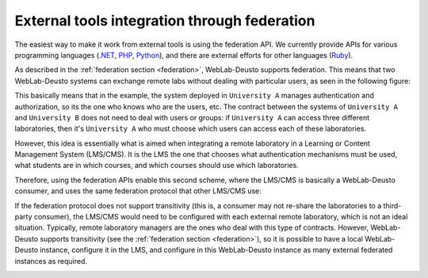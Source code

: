 .. _external_tools_federation:

External tools integration through federation
=============================================

The easiest way to make it work from external tools is using the federation API.
We currently provide APIs for various programming languages (`.NET
<https://github.com/weblabdeusto/weblabdeusto/tree/master/server/consumers/dotnet>`_,
`PHP
<https://github.com/weblabdeusto/weblabdeusto/tree/master/server/consumers/php>`_, `Python <https://github.com/weblabdeusto/weblabdeusto/blob/master/server/src/weblab/core/coordinator/clients/weblabdeusto.py>`_),
and there are external efforts for other languages (`Ruby
<https://github.com/lms4labs/deustorb>`_).

As described in the :ref:`federation section <federation>`, WebLab-Deusto
supports federation. This means that two WebLab-Deusto systems can exchange
remote labs without dealing with particular users, as seen in the following
figure:

.. image:: /_static/federation_external_step1.png
   :width: 700 px
   :align: center

This basically means that in the example, the system deployed in ``University
A`` manages authentication and authorization, so its the one who knows who are
the users, etc. The contract between the systems of ``University A`` and
``University B`` does not need to deal with users or groups: if ``University A``
can access three different laboratories, then it's ``University A`` who must
choose which users can access each of these laboratories.

However, this idea is essentially what is aimed when integrating a remote
laboratory in a Learning or Content Management System (LMS/CMS). It is the LMS
the one that chooses what authentication mechanisms must be used, what students
are in which courses, and which courses should use which laboratories.

Therefore, using the federation APIs enable this second scheme, where the
LMS/CMS is basically a WebLab-Deusto consumer, and uses the same federation
protocol that other LMS/CMS use:

.. image:: /_static/federation_external_step2.png
   :width: 700 px
   :align: center

If the federation protocol does not support transitivity (this is, a consumer
may not re-share the laboratories to a third-party consumer), the LMS/CMS would
need to be configured with each external remote laboratory, which is not an
ideal situation. Typically, remote laboratory managers are the ones who deal
with this type of contracts. However, WebLab-Deusto supports transitivity (see
the :ref:`federation section <federation>`), so it is possible to have a local
WebLab-Deusto instance, configure it in the LMS, and configure in this
WebLab-Deusto instance as many external federated instances as required.

.. image:: /_static/federation_external_step3.png
   :width: 700 px
   :align: center

